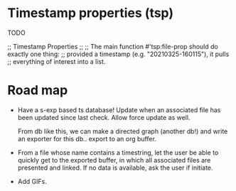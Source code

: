 * Timestamp properties (tsp)

TODO

;; Timestamp Properties
;;
;; The main function #'tsp:file-prop should do exactly one thing:
;; provided a timestamp (e.g. "20210325-160115"), it pulls
;; everything of interest into a list.

* Road map

+ Have a s-exp based ts database! Update when an associated file
  has been updated since last check. Allow force update as well.

   From db like this, we can make a directed graph (another db!)
  and write an exporter for this db.. export to an org buffer.

+ From a file whose name contains a timestring, let the user be
  able to quickly get to the exported buffer, in which all
  associated files are presented and linked. If no data is
  available, ask the user if initiate.

+ Add GIFs.
